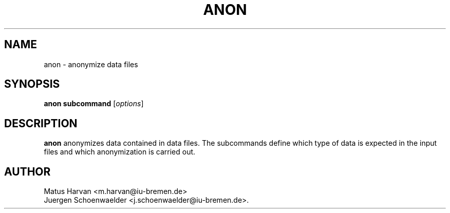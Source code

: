 .\"                              hey, Emacs:   -*- nroff -*-
.\" anon is free software; you can redistribute it and/or modify
.\" it under the terms of the GNU General Public License as published by
.\" the Free Software Foundation; either version 2 of the License, or
.\" (at your option) any later version.
.\"
.\" This program is distributed in the hope that it will be useful,
.\" but WITHOUT ANY WARRANTY; without even the implied warranty of
.\" MERCHANTABILITY or FITNESS FOR A PARTICULAR PURPOSE.  See the
.\" GNU General Public License for more details.
.\"
.\" You should have received a copy of the GNU General Public License
.\" along with this program; see the file COPYING.  If not, write to
.\" the Free Software Foundation, 675 Mass Ave, Cambridge, MA 02139, USA.
.\"
.TH ANON 1 "July 12, 2005"
.\" Please update the above date whenever this man page is modified.
.\"
.\" Some roff macros, for reference:
.\" .nh        disable hyphenation
.\" .hy        enable hyphenation
.\" .ad l      left justify
.\" .ad b      justify to both left and right margins (default)
.\" .nf        disable filling
.\" .fi        enable filling
.\" .br        insert line break
.\" .sp <n>    insert n+1 empty lines
.\" for manpage-specific macros, see man(7)
.SH NAME
anon \- anonymize data files
.SH SYNOPSIS
.B anon subcommand
.RI [ options ]
.SH DESCRIPTION
\fBanon\fP anonymizes data contained in data files. The subcommands
define which type of data is expected in the input files and which
anonymization is carried out.
.SH AUTHOR
Matus Harvan <m.harvan@iu-bremen.de>
.br
Juergen Schoenwaelder <j.schoenwaelder@iu-bremen.de>.
